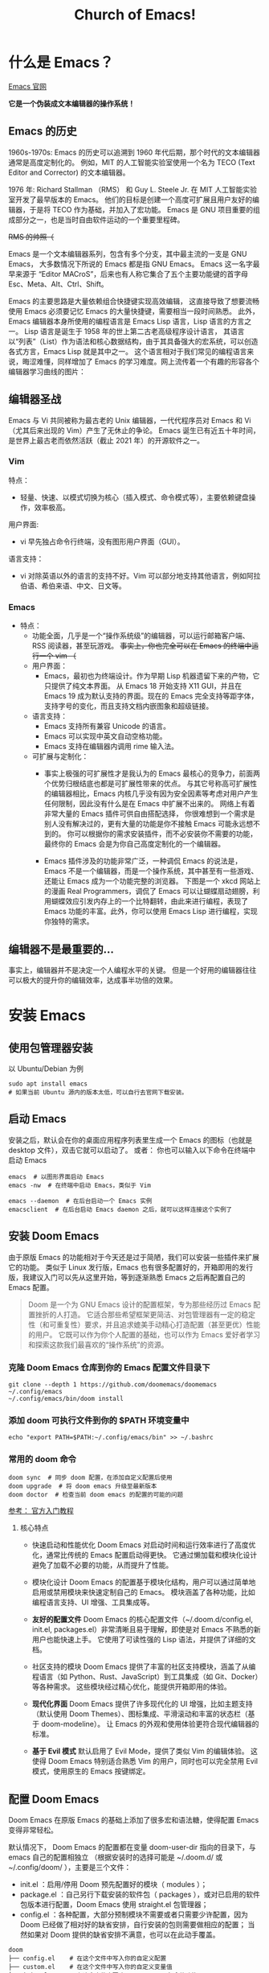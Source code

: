 #+title: Church of Emacs!

* 什么是 Emacs？
[[https://www.gnu.org/software/emacs/tour/index.html][Emacs 官网]]

*它是一个伪装成文本编辑器的操作系统！*

** Emacs 的历史
:PROPERTIES:
:ID:       7313b401-8c11-41af-9537-eb1414b57eae
:END:
1960s-1970s: Emacs 的历史可以追溯到 1960 年代后期，那个时代的文本编辑器通常是高度定制化的。
例如，MIT 的人工智能实验室使用一个名为 TECO (Text Editor and Corrector) 的文本编辑器。

1976 年: Richard Stallman （RMS） 和 Guy L. Steele Jr. 在 MIT 人工智能实验室开发了最早版本的 Emacs。
他们的目标是创建一个高度可扩展且用户友好的编辑器，于是将 TECO 作为基础，并加入了宏功能。
Emacs 是 GNU 项目重要的组成部分之一，也是当时自由软件运动的一个重要里程碑。


[[file:images/2024-11-28_20-48-33_screenshot.png]]
+RMS 的帅照（+

Emacs 是一个文本编辑器系列，包含有多个分支，其中最主流的一支是 GNU Emacs，
大多数情况下所说的 Emacs 都是指 GNU Emacs。
Emacs 这一名字最早来源于 “Editor MACroS”，后来也有人称它集合了五个主要功能键的首字母 Esc、Meta、Alt、Ctrl、Shift。

Emacs 的主要思路是大量依赖组合快捷键实现高效编辑，
这直接导致了想要流畅使用 Emacs 必须要记忆 Emacs 的大量快捷键，需要相当一段时间熟悉。
此外，Emacs 编辑器本身所使用的编程语言是 Emacs Lisp 语言，Lisp 语言的方言之一。
Lisp 语言是诞生于 1958 年的世上第二古老高级程序设计语言，
其语言以“列表”（List）作为语法和核心数据结构，由于其具备强大的宏系统，可以创造各式方言，Emacs Lisp 就是其中之一。
这个语言相对于我们常见的编程语言来说，晦涩难懂，同样增加了 Emacs 的学习难度。网上流传着一个有趣的形容各个编辑器学习曲线的图片：

[[file:images/2024-11-28_20-28-36_screenshot.png]]

** 编辑器圣战
Emacs 与 Vi 共同被称为最古老的 Unix 编辑器，一代代程序员对 Emacs 和 Vi （尤其后来出现的 Vim）产生了无休止的争论。
Emacs 诞生已有近五十年时间，是世界上最古老而依然活跃（截止 2021 年）的开源软件之一。

*** Vim
特点：
- 轻量、快速、以模式切换为核心（插入模式、命令模式等），主要依赖键盘操作，效率极高。

用户界面:
- vi 早先独占命令行终端，没有图形用户界面（GUI）。

语言支持：
- vi 对除英语以外的语言的支持不好。Vim 可以部分地支持其他语言，例如阿拉伯语、希伯来语、中文、日文等。

*** Emacs
:PROPERTIES:
:ID:       6a53599c-249c-48c5-958c-2acdfe32cfb4
:END:
+ 特点：
  - 功能全面，几乎是一个“操作系统级”的编辑器，可以运行邮箱客户端、RSS 阅读器，甚至玩游戏。
    +事实上，你也完全可以在 Emacs 的终端中运行一个 vim （+

 - 用户界面：
   - Emacs，最初也为终端设计。作为早期 Lisp 机器遗留下来的产物，它只提供了纯文本界面。
     从 Emacs 18 开始支持 X11 GUI，并且在 Emacs 19 成为默认支持的界面。现在的 Emacs 完全支持等距字体，支持字号的变化，而且支持文档内嵌图象和超级链接。

 - 语言支持：
   - Emacs 支持所有兼容 Unicode 的语言。
   - Emacs 可以实现中英文自动空格功能。
   - Emacs 支持在编辑器内调用 rime 输入法。

 - 可扩展与定制化：
   - 事实上极强的可扩展性才是我认为的 Emacs 最核心的竞争力，前面两个优势归根结底也都是可扩展性带来的优点。
     与其它号称高可扩展性的编辑器相比，Emacs 内核几乎没有因为安全因素等考虑对用户产生任何限制，因此没有什么是在 Emacs 中扩展不出来的。
     网络上有着非常大量的 Emacs 插件可供自由搭配选择，
     你很难想到一个需求是别人没有解决过的，更有大量的功能是你不接触 Emacs 可能永远想不到的。
     你可以根据你的需求安装插件，而不必安装你不需要的功能，最终你的 Emacs 会是为你自己高度定制化的一个编辑器。

   - Emacs 插件涉及的功能非常广泛，一种调侃 Emacs 的说法是，Emacs 不是一个编辑器，而是一个操作系统，其中甚至有一些游戏、还能让 Emacs 成为一个功能完整的浏览器。
     下图是一个 xkcd 网站上的漫画 Real Programmers，调侃了 Emacs 可以让蝴蝶扇动翅膀，利用蝴蝶效应引发内存上的一个比特翻转，由此来进行编程，表现了 Emacs 功能的丰富。此外，你可以使用 Emacs Lisp 进行编程，实现你独特的需求。

[[file:images/2024-11-28_20-30-32_screenshot.png]]


** 编辑器不是最重要的...
事实上，编辑器并不是决定一个人编程水平的关键。
但是一个好用的编辑器往往可以极大的提升你的编辑效率，达成事半功倍的效果。

* 安装 Emacs
** 使用包管理器安装
以 Ubuntu/Debian 为例
#+BEGIN_SRC shell
sudo apt install emacs
# 如果当前 Ubuntu 源内的版本太低，可以自行去官网下载安装。
#+END_SRC

** 启动 Emacs
安装之后，默认会在你的桌面应用程序列表里生成一个 Emacs 的图标（也就是 desktop 文件），双击它就可以启动了。
或者：
你也可以输入以下命令在终端中启动 Emacs
#+BEGIN_SRC shell
emacs  # 以图形界面启动 Emacs
emacs -nw  # 在终端中启动 Emacs，类似于 Vim

emacs --daemon  # 在后台启动一个 Emacs 实例
emacsclient  # 在后台启动 Emacs daemon 之后，就可以这样连接这个实例了
#+END_SRC

** 安装 Doom Emacs
由于原版 Emacs 的功能相对于今天还是过于简陋，我们可以安装一些插件来扩展它的功能。
类似于 Linux 发行版，Emacs 也有很多配置好的，开箱即用的发行版，我建议入门可以先从这里开始，等到逐渐熟悉 Emacs 之后再配置自己的 Emacs 配置。

#+begin_quote
Doom 是一个为 GNU Emacs 设计的配置框架，专为那些经历过 Emacs 配置挫折的人打造。
它适合那些希望框架更简洁、对包管理器有一定的稳定性（和可重复性）要求，并且追求媲美手动精心打造配置（甚至更优）性能的用户。
它既可以作为你个人配置的基础，也可以作为 Emacs 爱好者学习和探索这款我们最喜欢的“操作系统”的资源。
#+end_quote

*** 克隆 Doom Emacs 仓库到你的 Emacs 配置文件目录下
#+begin_src shell
git clone --depth 1 https://github.com/doomemacs/doomemacs ~/.config/emacs
~/.config/emacs/bin/doom install
#+end_src

*** 添加 doom 可执行文件到你的 $PATH 环境变量中
#+begin_src shell
echo "export PATH=$PATH:~/.config/emacs/bin" >> ~/.bashrc
#+end_src

*** 常用的 doom 命令
#+begin_src shell
doom sync  # 同步 doom 配置，在添加自定义配置后使用
doom upgrade  # 将 doom emacs 升级至最新版本
doom doctor  # 检查当前 doom emacs 的配置的可能的问题
#+end_src

[[https://github.com/doomemacs/doomemacs/blob/master/docs/getting_started.org][参考： 官方入门教程]]

**** 核心特点
- 快速启动和性能优化
        Doom Emacs 对启动时间和运行效率进行了高度优化，通常比传统的 Emacs 配置启动得更快。
        它通过懒加载和模块化设计避免了加载不必要的功能，从而提升了性能。

- 模块化设计
        Doom Emacs 的配置基于模块化结构，用户可以通过简单地启用或禁用模块来快速定制自己的 Emacs。
        模块涵盖了各种功能，比如编程语言支持、UI 增强、工具集成等。

- *友好的配置文件*
        Doom Emacs 的核心配置文件（~/.doom.d/config.el, init.el, packages.el）非常清晰且易于理解，即使是对 Emacs 不熟悉的新用户也能快速上手。
        它使用了可读性强的 Lisp 语法，并提供了详细的文档。

- 社区支持的模块
        Doom Emacs 提供了丰富的社区支持模块，涵盖了从编程语言（如 Python、Rust、JavaScript）到工具集成（如 Git、Docker）等各种需求。
        这些模块经过精心优化，能提供开箱即用的体验。

- *现代化界面*
        Doom Emacs 提供了许多现代化的 UI 增强，比如主题支持（默认使用 Doom Themes）、图标集成、平滑滚动和丰富的状态栏（基于 doom-modeline）。
        让 Emacs 的外观和使用体验更符合现代编辑器的标准。

- *基于 Evil 模式*
        默认启用了 Evil Mode，提供了类似 Vim 的编辑体验。
        这使得 Doom Emacs 特别适合熟悉 Vim 的用户，同时也可以完全禁用 Evil 模式，使用原生的 Emacs 按键绑定。


** 配置 Doom Emacs
Doom Emacs 在原版 Emacs 的基础上添加了很多宏和语法糖，使得配置 Emacs 变得非常轻松。

默认情况下， Doom Emacs 的配置都在变量 doom-user-dir 指向的目录下，与 emacs 自己的配置相独立
（根据安装时的选择可能是 ~/.doom.d/ 或 ~/.config/doom/ ），主要是三个文件：

- init.el ：启用/停用 Doom 预先配置好的模块（ modules ）；
- package.el ：自己另行下载安装的软件包（ packages ），或对已启用的软件包版本进行配置，Doom Emacs 使用 straight.el 包管理器；
- config.el ：各种配置，大部分预制模块不需要或者只需要少许配置，因为 Doom 已经做了相对好的缺省安排，自行安装的包则需要做相应的配置；
             当然如果对 Doom 提供的缺省安排不满意，也可以在此动手覆盖。

#+begin_src shell
doom
├── config.el    # 在这个文件中写入你的自定义配置
├── custom.el    # 在这个文件中写入你的自定义变量值
├── init.el      # 在这个文件中更改 Doom Emacs 包含的功能
└── packages.el  # 在这个文件中添加你想安装的自定义软件包
#+end_src

*** init.el
*Example:*
#+begin_src elisp
(doom! :input
       ;;bidi              ; (tfel ot) thgir etirw uoy gnipleh
       chinese
       ;;japanese
       ;;layout            ; auie,ctsrnm is the superior home row

       :completion
       ;;company           ; the ultimate code completion backend
       (corfu +orderless)  ; complete with cap(f), cape and a flying feather!
       ;;helm              ; the *other* search engine for love and life
       ;;ido               ; the other *other* search engine...
       ;;ivy               ; a search engine for love and life
       vertico           ; the search engine of the future

......  ; 此处省略更多内容
#+end_src

在这个文件中把你想要的插件取消注释 （删掉前面的分号），再在你的终端或者 Emacs 中运行一下 ~doom sync~ ，
等它同步完成后，你的插件就安装好了，是不是很简单？

Doom 预先配置好的插件可以参考： [[https://docs.doomemacs.org/latest/?#/modules/][Doom Emacs 的在线文档]] / 在你的 Doom Emacs 中输入 ~M-x doom/help~ 打开

*** packages.el
如果你想装的插件不在 doom 的配置中，怎么办？
没关系， doom 提供了一种非常简洁的方法配置安装。

*Example:*
#+begin_src elisp
(package! verilog-ext)
(package! org-tree-slide)
(package! org-download)
;; 插件已经在 ELPA / MELPA 源中，可以直接安装
#+end_src

与之前相同，更改完之后需要在终端 / Emacs 中运行 ~doom sync~ 使配置生效。

*** config.el
*Example:*
#+begin_src elisp
(setq doom-font (font-spec :family "FiraCode Nerd Font" :size 15))
;; 设置 Doom 的字体为 FiraCode
(setq doom-theme 'doom-badger)
;; 设置 Doom 的主题为 doom-badger
(setq display-line-numbers-type t)
;; 设置行号显示
(setq org-directory "~/Documents/org/")
;; 设置你当前 org 模式默认储存你的笔记的位置
#+end_src

* Emacs 里的基本概念
** Emacs 的界面
*** Buffer
缓冲区是您编辑文件内容的地方。Buffer 临时保存文件的内容。写入缓冲区的任何内容都不会进入文件，除非您使用 save-buffer 命令显式保存它。

*** Mini buffer
顾名思义，是专门用于提示 Emacs 命令的 buffer，一般位于 Emacs 窗口的最底部。

*** Frame
编辑文件的窗口，一般在一个 buffer 里可以存在多个 frame。

*** Modeline
位于 mini buffer 的上方，用于提示当前 Emacs 的状态和被编辑文件的一些信息。

** Major-mode / Minor-mode
+ 特点
  - Major 模式为处理特定文件类型提供了专门的工具，例如编程语言的语法高亮显示。主要模式是互斥的;每个缓冲区在任何时候都有且只有一个 Major Mode。
    Emacs 捆绑了许多用于编辑不同语言源代码的主要模式：C、C++、Java、Lisp、bash、asm......例如，当打开扩展名为 .c 的文件时，Emacs 会自动识别它是一个 C 文件，并选择 C major mode 以正确突出显示缓冲区。
  - 次要模式是可选功能，您可以打开或关闭这些功能，不一定特定于某种类型的文件或缓冲区。
    例如，“自动填充”模式是一种次要模式，在该模式下，SPC 会在您键入时在单词之间换行。Minor 模式彼此独立，也独立于所选的 Major 模式。

** 快捷键约定
<C-x> -> Ctrl + x
<M-x> -> Meta + x    # 调用宏

特别的，在 Linux/macOS 系统的终端中，是可以使用部分 Emacs 快捷键的；
在 macOS 系统中的各种文本编辑框，如备忘录、浏览器搜索框等等也都支持 Emacs 光标移动快捷键。因此可以说，掌握 Emacs 快捷键，在各种操作系统中都可以享受到其带来的方便快捷。

#+BEGIN_QUOTE
Emacs 中有五个功能键： Control 、 Meta 、 Shift 、 Super 、 Hyper 。
其中部分名称读者可能不熟悉，那是几十年前的键盘上的按键名称，其中的 Hyper 键更是在现代键盘上消失了。

那 Meta 和 Super 又是什么呢？
- Meta 对应于普通 PC 键盘上的 Alt 键，Mac 电脑上的 Option 键。
- Super 对应 PC 键盘上的 Win 键，对应 Mac 电脑上的 Command 键。
  那么我们知道， Super 键在现代系统中起到了重要作用，
  因此 Emacs 平常不使用和 Super 键相关的快捷键，Emacs 的绝大多数快捷键都是使用 Control 和 Meta 键，而其中一大部分都是只使用 Control 键。
#+END_QUOTE

** 常用快捷键
:PROPERTIES:
:ID:       23508705-6658-4418-86e3-52d83d8c5c8f
:END:

[[file:images/2024-11-29_21-23-08_screenshot.png]]

注： 在 doom emacs 的 evil-mode 下，emacs 里的文本导航快捷键也都被绑定在了 vim 的快捷键下，所以就不再重复说明了。

+ 除此之外，emacs 有一些常用的操作快捷键：

  - <C-x C-c>    # 退出 Emacs
  - <C-x s>      # 保存所有 buffer
  - <C-x C-s>    # 保存当前 buffer 至文件  （保存）
  - <C-x C-w>    # 将当前 buffer 另存为另一个文件  （另存为）
  - <C-x C-f>    # 打开一个文件

  - <C-x b>    # 列出当前所有的 buffer
    <C-x k>    # 删除一个指定的 buffer

  - <C-x 1>    # 开启一个窗口
    <C-x 2>    # 在当前窗口下方打开一个窗口
    <C-x 3>    # 在当前窗口右方打开一个窗口
    <C-x o> / <C-x UpArrow/DownArrow/LeftArrow/RightArrow>    # 将光标移至另一个窗口

  - <C-x SPC>    # 在当前光标位置设置一个标记 （在 evil-mode 下会自动进入 visual 模式）
    <C-x C-x>    # 在当前光标位置和上一个标记之间创建一个选择区间 （同理，在 evil-mode 下会自动创建 visual block）

  - <M-w>    # 复制当前选中区域
    <C-w>    # 剪切当前选中区域  （在 evil-mode 中被重绑定到了 evil 的相关快捷键）
    <C-y>    # 粘贴之前复制的内容 （yank）

    #+begin_quote
    Hint:在 emacs 中，yanking 指代的是粘贴，而在 vim 中，yanking 指代的是复制。
    #+end_quote

    Emacs 内部维护了一个环形“剪贴板历史”，
    当你想插入之前移除的内容时（即粘贴之前剪切的内容），按下 C-y ，这被称为 "yank"，它会将最近一次移除的内容插入回来。
    那么如何粘贴历史记录呢？在一次 "yank" 的基础上，再按 M-y ，就可以得到倒数第二次移除的内容，再按一次 M-y 即可得到倒数第三次移除的内容，以此类推。

    #+begin_quote
    Hint：counsel 插件可以辅助这个过程。
    #+end_quote

  - <C-/> / <C-_> / <C-x u>    # 撤销上一次操作
    <C-g C-/> / <C-g C-_> / <C-g C-x u>    # 重做上一次操作，即先按下 C-g，再按下撤销键，相当于撤销上一次撤销。
                                             与复制粘贴一样，Emacs 同样为我们维护了一个环形的撤销历史，当我们按下 C-g 的时候，
                                             相当于我们改变了当前撤销的方向，此时再进行撤销操作，就变成了重做。

   #+begin_quote
    Hint：与剪贴板历史一样，undo-tree 插件可以辅助这个过程。
    #+end_quote

  - <C-s>     # 向前搜索内容，再次按下 C-s 可以跳转至下一个目标
  - <C-r>     # 向后搜索内容，再次按下 C-r 可以跳转至上一个目标
  - <C-M-s>   # 按照正则表达式搜索

* Emacs 的杀手锏
** Org-mode
Org mode 实际上是一种轻量级标记语言，与 RST、 Markdown 类似，不过要比这两者拥有更为强大的功能和特性，是众多 Emacs 用户重度依赖的一个插件，对我个人来说也是构成日常工作、生活必不可少的重要工具。正如它的自我介绍所言， Org mode 与 RST 、 Markdown 相比，除了作为编辑环境以外，还可以进行任务管理、项目规划、笔记收集整理等各种操作 —— 事实上由于 Org mode 作为 Emacs 的插件，构建在 emacs lisp 语言之上，也使得它具备了无与伦比的可扩展性，但同时由于有统一的开发团队进行维护，而使得其语法规则没有因为强大的可扩展性而导致不同方言的泛滥，而 Markdown 就没有避免这个问题。

需要说明的是，作为一个标记语言， Org mode 的基本语法规则其实是很简单的，但它同时还提供了大量的“功能”使得其变得异常强大，但这些功能都是构建在基本的语法规则之上的。对于初学者来说，Org mode 能够很快地上手，而在上手后又还有非常丰富的内容可待探索。

+ 以下是 Org mode 的几大特性:

  - *基于大纲的编辑(outline-based editing)*
  - 灵活强大的任务管理(planning)
  - 任务计时及统计(clocking)
  - 日程管理(agendas)
  - 快速捕获(capture)
  - 功能丰富的表格操作(tables)
  - 导出到多种外部格式(exporting)
  - *文学编程(working with source code)*
  - 移动端支持(with your mobile phone)

** Magit

** verilog-mode
